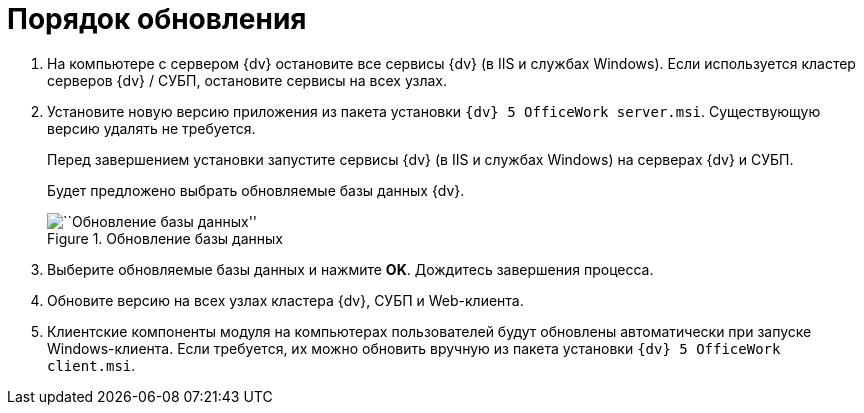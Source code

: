 = Порядок обновления

[arabic]
. На компьютере с сервером {dv} остановите все сервисы {dv} (в IIS и службах Windows). Если используется кластер серверов {dv} / СУБП, остановите сервисы на всех узлах.
. Установите новую версию приложения из пакета установки `{dv} 5 OfficeWork server.msi`. Существующую версию удалять не требуется.
+
Перед завершением установки запустите сервисы {dv} (в IIS и службах Windows) на серверах {dv} и СУБП.
+
Будет предложено выбрать обновляемые базы данных {dv}.
+
image::Install_s_selectdb.png[``Обновление базы данных'',title="Обновление базы данных"]
. Выберите обновляемые базы данных и нажмите *OK*. Дождитесь завершения процесса.
. Обновите версию на всех узлах кластера {dv}, СУБП и Web-клиента.
. Клиентские компоненты модуля на компьютерах пользователей будут обновлены автоматически при запуске Windows-клиента. Если требуется, их можно обновить вручную из пакета установки `{dv} 5 OfficeWork client.msi`.
